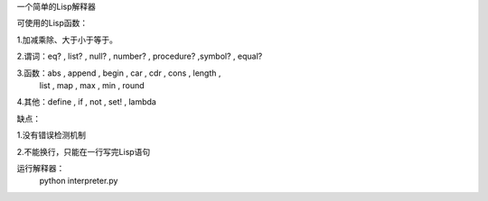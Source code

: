一个简单的Lisp解释器


可使用的Lisp函数：

1.加减乘除、大于小于等于。

2.谓词：eq? , list? , null? , number? , procedure? ,symbol?  , equal?
 
3.函数：abs , append , begin , car , cdr , cons ,  length ,
		list , map , max , min , round 
		
4.其他：define , if , not , set! , lambda
 

缺点：

1.没有错误检测机制

2.不能换行，只能在一行写完Lisp语句

运行解释器：
 python interpreter.py

